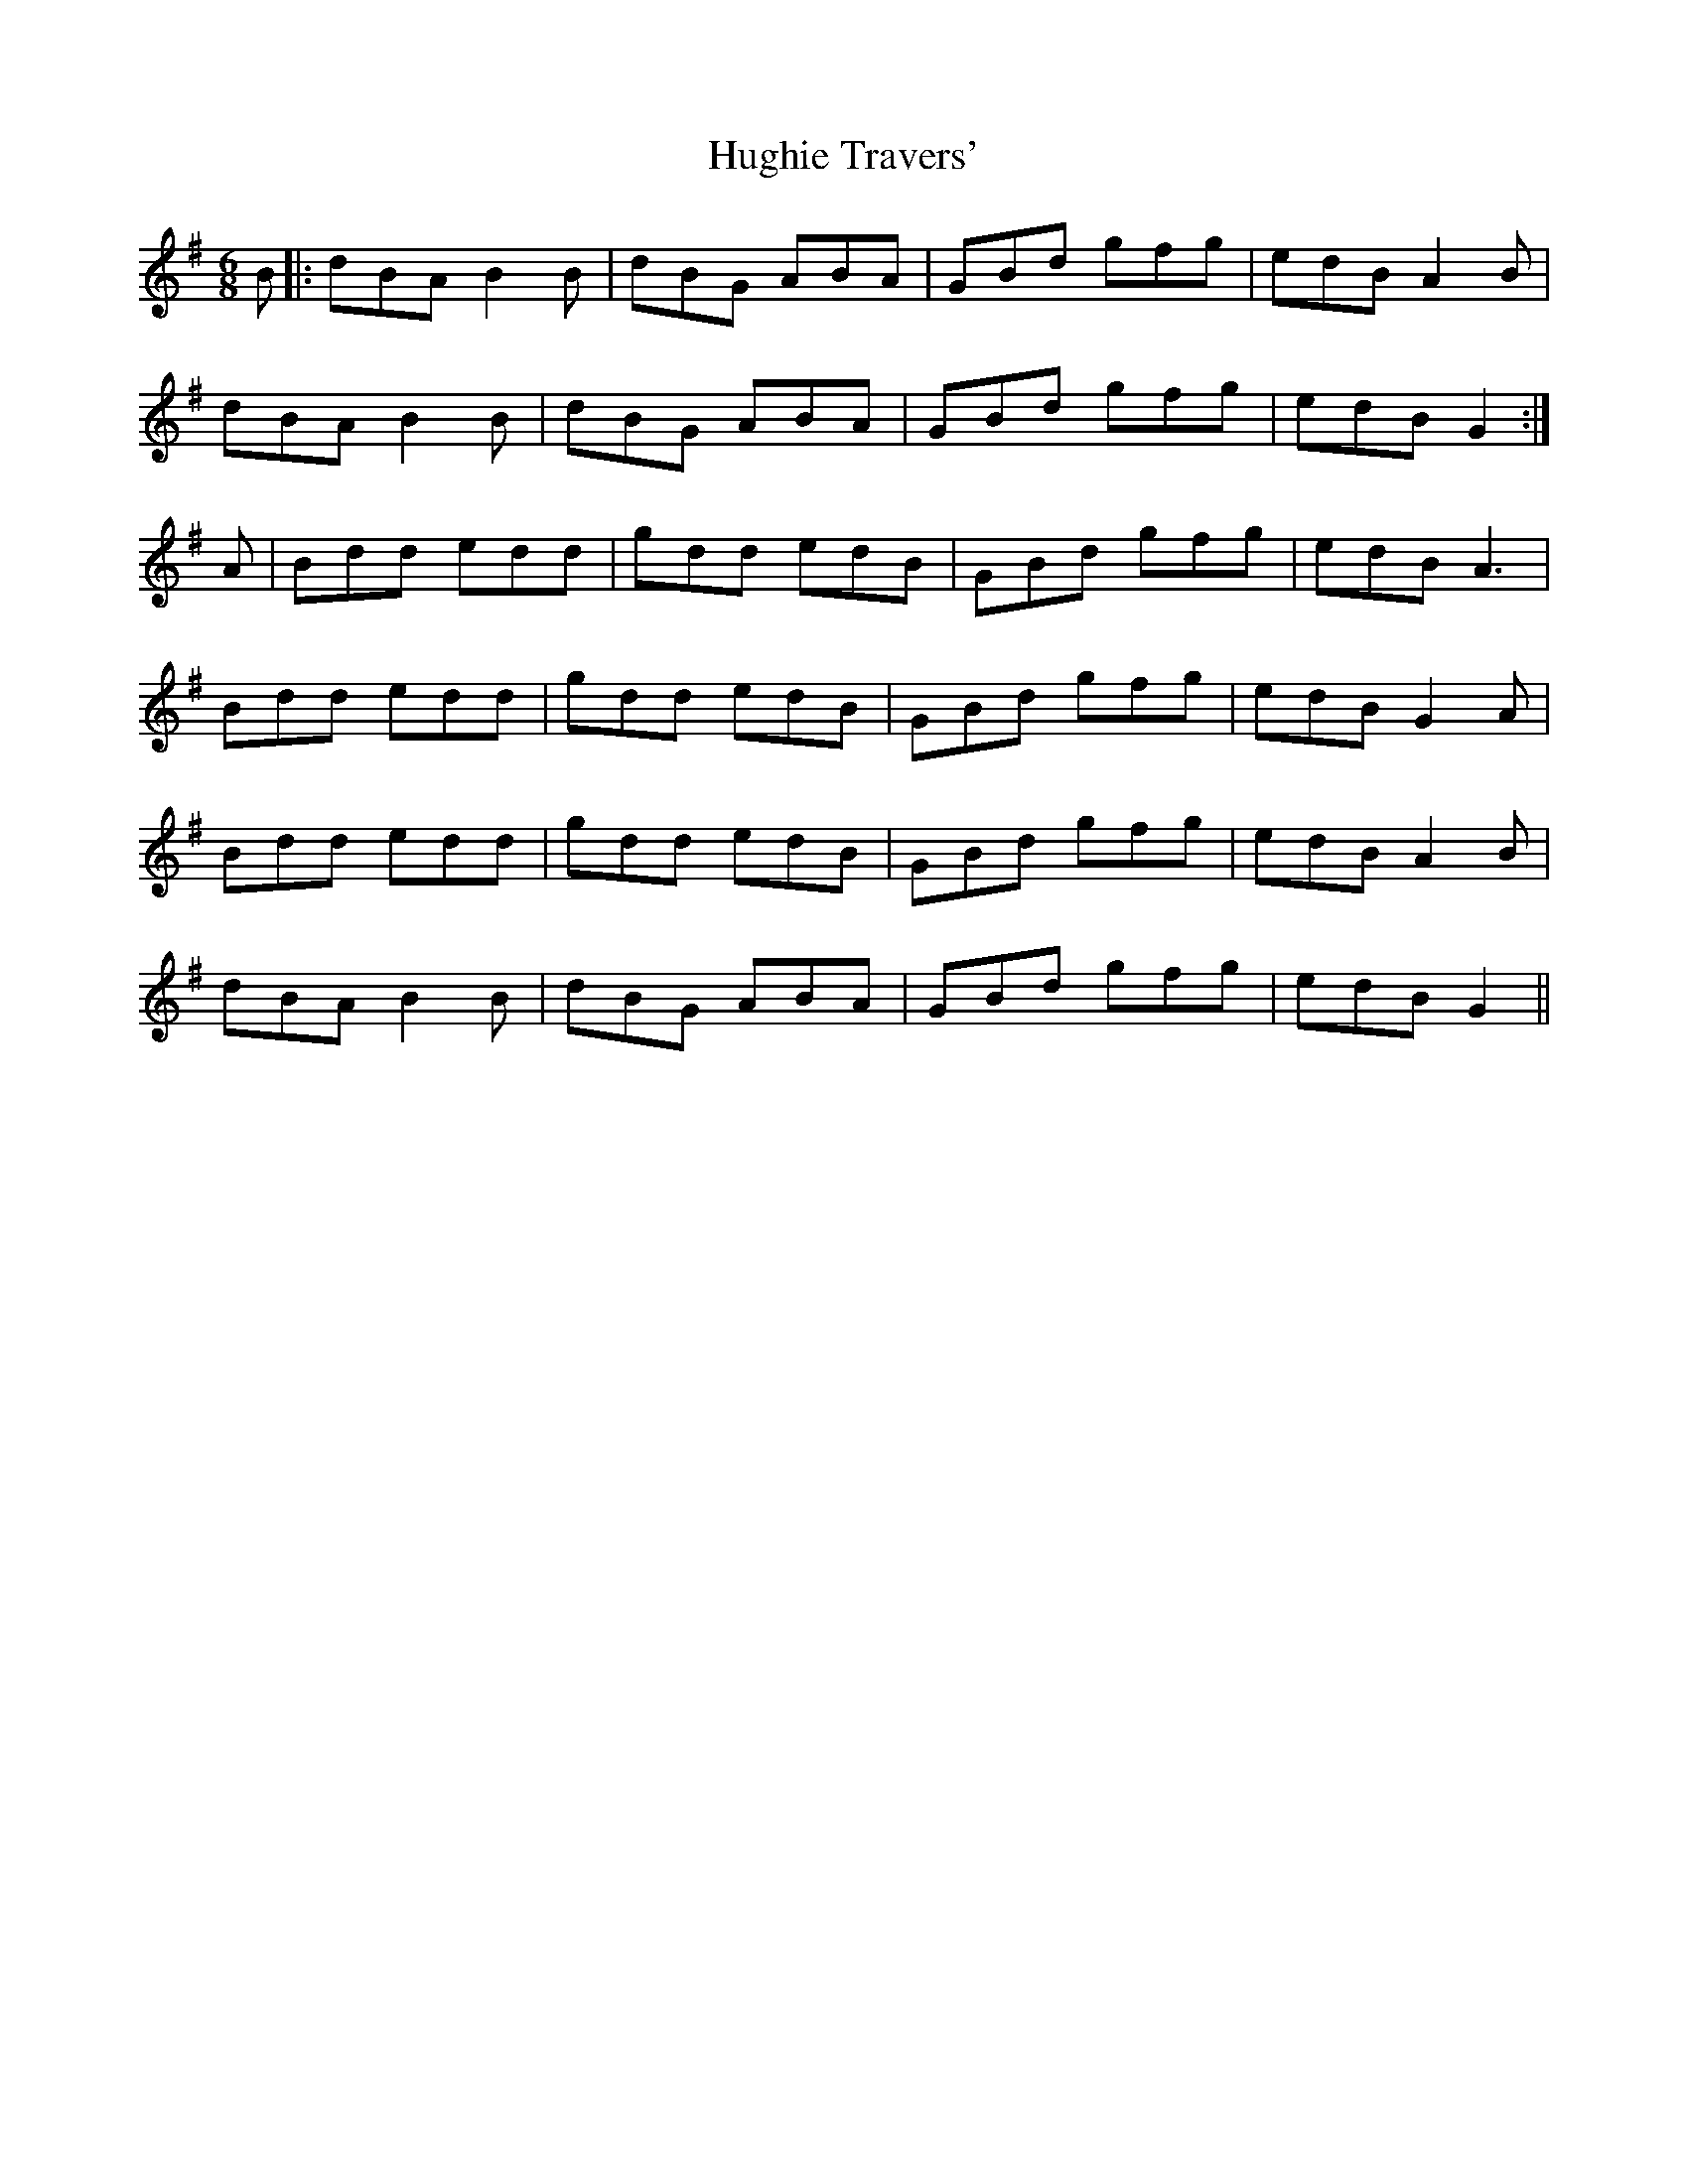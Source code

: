 X: 17993
T: Hughie Travers'
R: jig
M: 6/8
K: Gmajor
B|:dBA B2B|dBG ABA|GBd gfg|edB A2B|
dBA B2B|dBG ABA|GBd gfg|edB G2:|
* A|Bdd edd|gdd edB|GBd gfg|edB A3|
Bdd edd|gdd edB|GBd gfg|edB G2A|
Bdd edd|gdd edB|GBd gfg|edB A2B|
dBA B2B|dBG ABA|GBd gfg|edB G2||

